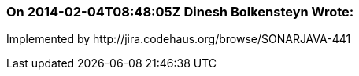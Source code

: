 === On 2014-02-04T08:48:05Z Dinesh Bolkensteyn Wrote:
Implemented by \http://jira.codehaus.org/browse/SONARJAVA-441

